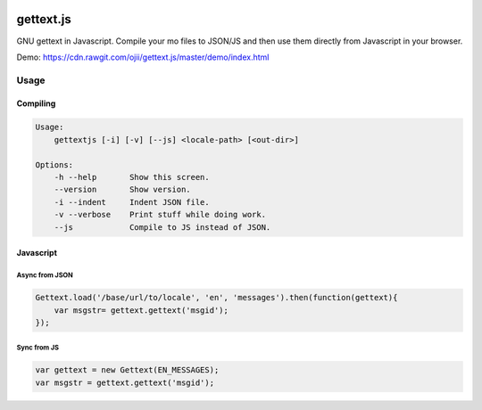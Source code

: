 .. image:: https://travis-ci.org/ojii/gettext.js.svg?branch=master
    :target: https://travis-ci.org/ojii/gettext.js

.. image:: https://readthedocs.org/projects/gettextjs/badge/?version=latest
    :target: http://gettextjs.readthedocs.org/en/latest/?badge=latest
    :alt: Documentation Status

gettext.js
##########


GNU gettext in Javascript. Compile your mo files to JSON/JS and then use them
directly from Javascript in your browser.

Demo: https://cdn.rawgit.com/ojii/gettext.js/master/demo/index.html


Usage
=====

Compiling
---------

.. code-block::

    Usage:
        gettextjs [-i] [-v] [--js] <locale-path> [<out-dir>]

    Options:
        -h --help       Show this screen.
        --version       Show version.
        -i --indent     Indent JSON file.
        -v --verbose    Print stuff while doing work.
        --js            Compile to JS instead of JSON.


Javascript
----------

Async from JSON
~~~~~~~~~~~~~~~

.. code-block::

    Gettext.load('/base/url/to/locale', 'en', 'messages').then(function(gettext){
        var msgstr= gettext.gettext('msgid');
    });

Sync from JS
~~~~~~~~~~~~

.. code-block::

    var gettext = new Gettext(EN_MESSAGES);
    var msgstr = gettext.gettext('msgid');
